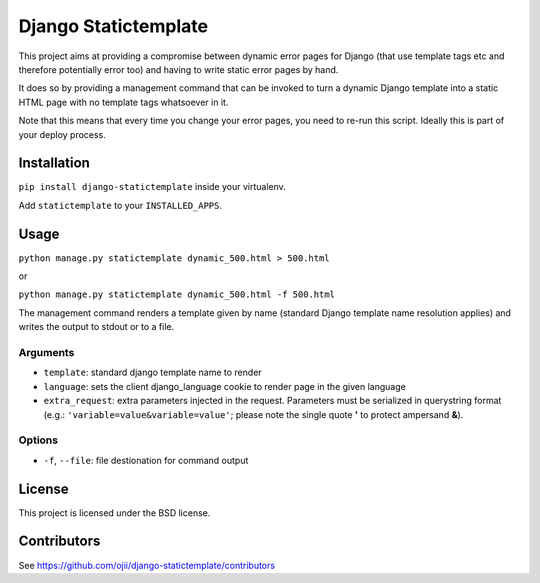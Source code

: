 #####################
Django Statictemplate
#####################

This project aims at providing a compromise between dynamic error pages for
Django (that use template tags etc and therefore potentially error too) and
having to write static error pages by hand.

It does so by providing a management command that can be invoked to turn a
dynamic Django template into a static HTML page with no template tags
whatsoever in it.

Note that this means that every time you change your error pages, you need to
re-run this script. Ideally this is part of your deploy process.


************
Installation
************

``pip install django-statictemplate`` inside your virtualenv.

Add ``statictemplate`` to your ``INSTALLED_APPS``.


*****
Usage
*****

``python manage.py statictemplate dynamic_500.html > 500.html``

or

``python manage.py statictemplate dynamic_500.html -f 500.html``

The management command renders a template given by name (standard Django
template name resolution applies) and writes the output to stdout or to a file.

=========
Arguments
=========

* ``template``: standard django template name to render
* ``language``: sets the client django_language cookie to render page in the
  given language
* ``extra_request``: extra parameters injected in the request. Parameters must
  be serialized in querystring format (e.g.: ``'variable=value&variable=value'``;
  please note the single quote **'** to protect ampersand **&**).

=======
Options
=======

* ``-f``, ``--file``: file destionation for command output

*******
License
*******

This project is licensed under the BSD license.


************
Contributors
************

See https://github.com/ojii/django-statictemplate/contributors
